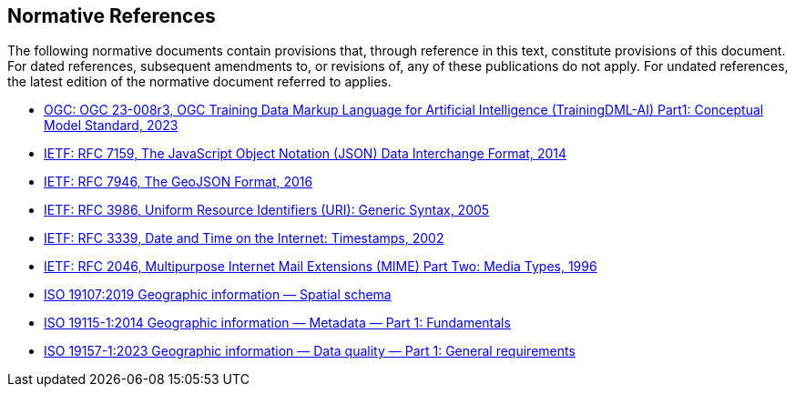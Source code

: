 == Normative References

The following normative documents contain provisions that, through reference in this text, constitute provisions of this document. For dated references, subsequent amendments to, or revisions of, any of these publications do not apply. For undated references, the latest edition of the normative document referred to applies.

* https://docs.ogc.org/is/23-008r3/23-008r3.html[OGC: OGC 23-008r3, OGC Training Data Markup Language for Artificial Intelligence (TrainingDML-AI) Part1: Conceptual Model Standard, 2023]
* http://www.ietf.org/rfc/rfc7159.txt[IETF: RFC 7159, The JavaScript Object Notation (JSON) Data Interchange Format, 2014]
* https://tools.ietf.org/html/rfc7946[IETF: RFC 7946, The GeoJSON Format, 2016]
* http://www.ietf.org/rfc/rfc3986.txt[IETF: RFC 3986, Uniform Resource Identifiers (URI): Generic Syntax, 2005]
* http://www.ietf.org/rfc/rfc3339.txt[IETF: RFC 3339, Date and Time on the Internet: Timestamps, 2002]
* https://www.ietf.org/rfc/rfc2046.txt[IETF: RFC 2046, Multipurpose Internet Mail Extensions (MIME) Part Two: Media Types, 1996]
* https://www.iso.org/standard/66175.html[ISO 19107:2019 Geographic information — Spatial schema]
* https://www.iso.org/standard/53798.html[ISO 19115-1:2014 Geographic information — Metadata — Part 1: Fundamentals]
* https://www.iso.org/standard/78900.html[ISO 19157-1:2023 Geographic information — Data quality — Part 1: General requirements]